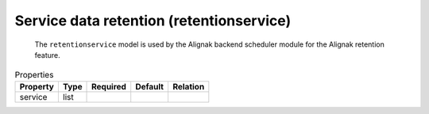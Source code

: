 .. _resource-retentionservice:

Service data retention (retentionservice)
=========================================


    The ``retentionservice`` model is used by the Alignak backend scheduler module for the
    Alignak retention feature.
    

.. image:: ../_static/retentionservice.png


.. csv-table:: Properties
   :header: "Property", "Type", "Required", "Default", "Relation"

   "| service", "list", "", "", ""



